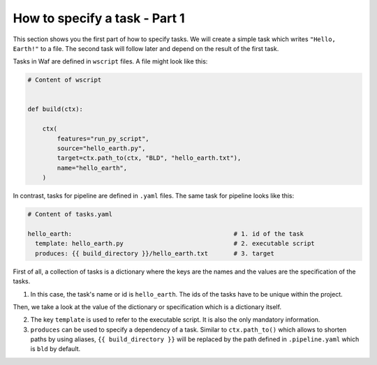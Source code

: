 How to specify a task - Part 1
==============================

This section shows you the first part of how to specify tasks. We will create a simple
task which writes ``"Hello, Earth!"`` to a file. The second task will follow later and
depend on the result of the first task.

Tasks in Waf are defined in ``wscript`` files. A file might look like this:

.. code-block:: python

    # Content of wscript


    def build(ctx):

        ctx(
            features="run_py_script",
            source="hello_earth.py",
            target=ctx.path_to(ctx, "BLD", "hello_earth.txt"),
            name="hello_earth",
        )

In contrast, tasks for pipeline are defined in ``.yaml`` files. The same task for
pipeline looks like this:

.. code-block:: yaml

    # Content of tasks.yaml

    hello_earth:                                            # 1. id of the task
      template: hello_earth.py                              # 2. executable script
      produces: {{ build_directory }}/hello_earth.txt       # 3. target

First of all, a collection of tasks is a dictionary where the keys are the names and the
values are the specification of the tasks.

1. In this case, the task's name or id is ``hello_earth``. The ids of the tasks have to
   be unique within the project.

Then, we take a look at the value of the dictionary or specification which is a
dictionary itself.

2. The key ``template`` is used to refer to the executable script. It is also the only
   mandatory information.

3. ``produces`` can be used to specify a dependency of a task. Similar to
   ``ctx.path_to()`` which allows to shorten paths by using aliases, ``{{
   build_directory }}`` will be replaced by the path defined in ``.pipeline.yaml`` which
   is ``bld`` by default.
